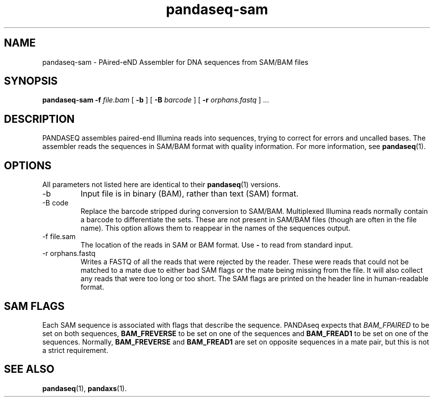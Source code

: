 .\" Authors: Andre Masella
.TH pandaseq-sam 1 "August 2012" "1.0" "USER COMMANDS"
.SH NAME 
pandaseq-sam \- PAired-eND Assembler for DNA sequences from SAM/BAM files
.SH SYNOPSIS
.B pandaseq-sam
.B \-f
.I file.bam
[
.B \-b 
] [
.B \-B
.I barcode
] [
.B \-r
.I orphans.fastq
] ...
.SH DESCRIPTION
PANDASEQ assembles paired-end Illumina reads into sequences, trying to correct for errors and uncalled bases. The assembler reads the sequences in SAM/BAM format with quality information. For more information, see
.BR pandaseq (1).
.SH OPTIONS
All parameters not listed here are identical to their
.BR pandaseq (1)
versions.
.TP
\-b
Input file is in binary (BAM), rather than text (SAM) format.
.TP
\-B code
Replace the barcode stripped during conversion to SAM/BAM. Multiplexed Illumina reads normally contain a barcode to differentiate the sets. These are not present in SAM/BAM files (though are often in the file name). This option allows them to reappear in the names of the sequences output.
.TP
\-f file.sam
The location of the reads in SAM or BAM format. Use \fB-\fR to read from standard input.
.TP
\-r orphans.fastq
Writes a FASTQ of all the reads that were rejected by the reader. These were reads that could not be matched to a mate due to either bad SAM flags or the mate being missing from the file. It will also collect any reads that were too long or too short. The SAM flags are printed on the header line in human-readable format.

.SH SAM FLAGS
Each SAM sequence is associated with flags that describe the sequence. PANDAseq expects that \fIBAM_FPAIRED\fR to be set on both sequences, \fBBAM_FREVERSE\fR to be set on one of the sequences and \fBBAM_FREAD1\fR to be set on one of the sequences. Normally, \fBBAM_FREVERSE\fR and \fBBAM_FREAD1\fR are set on opposite sequences in a mate pair, but this is not a strict requirement.
.SH SEE ALSO
.BR pandaseq (1),
.BR pandaxs (1).
